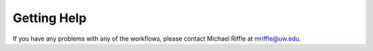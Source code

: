 Getting Help
============

If you have any problems with any of the workflows, please contact Michael Riffle at mriffle@uw.edu.
